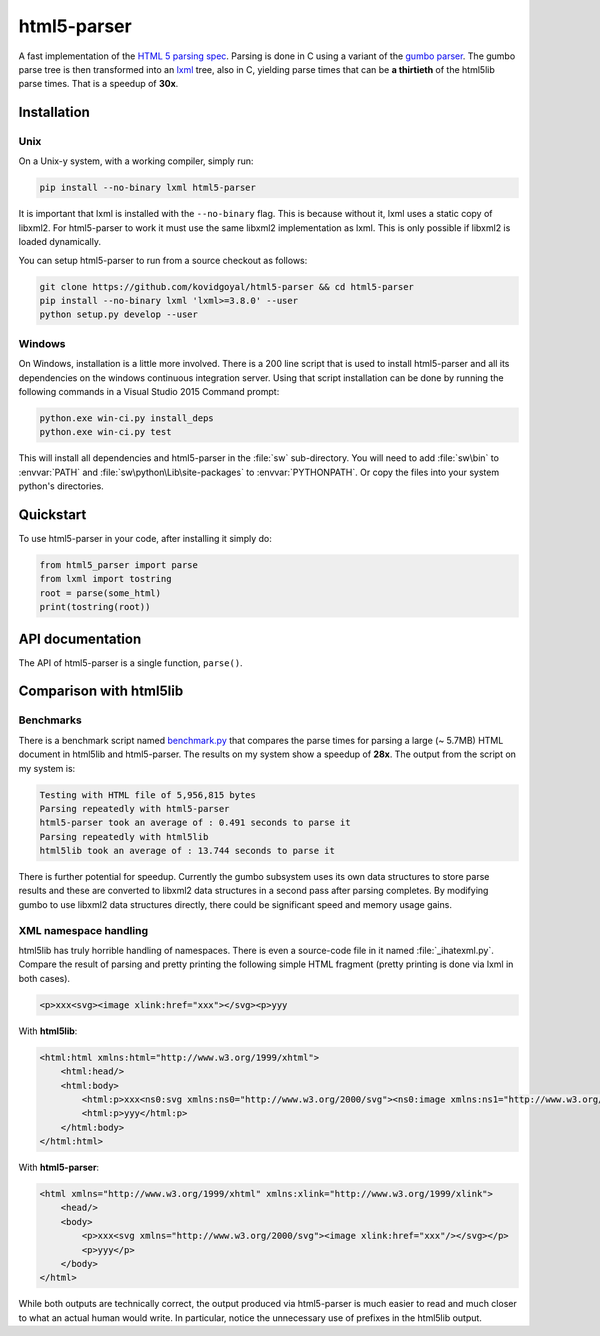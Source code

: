 html5-parser
================

|pypi| |unix_build| |windows_build|

A fast implementation of the `HTML 5 parsing spec
<https://www.w3.org/TR/html5/syntax.html#parsing>`_. Parsing is done in C using
a variant of the `gumbo parser <https://github.com/google/gumbo-parser>`_. The
gumbo parse tree is then transformed into an `lxml <http://lxml.de/>`_ tree, also
in C, yielding parse times that can be **a thirtieth** of the html5lib parse
times. That is a speedup of **30x**.


Installation
--------------

Unix
^^^^^^

On a Unix-y system, with a working compiler, simply run:

.. code-block:: bash

    pip install --no-binary lxml html5-parser

It is important that lxml is installed with the ``--no-binary`` flag. This is
because without it, lxml uses a static copy of libxml2. For html5-parser to
work it must use the same libxml2 implementation as lxml. This is only possible
if libxml2 is loaded dynamically.

You can setup html5-parser to run from a source checkout as follows:

.. code-block:: bash

    git clone https://github.com/kovidgoyal/html5-parser && cd html5-parser
    pip install --no-binary lxml 'lxml>=3.8.0' --user
    python setup.py develop --user

Windows
^^^^^^^^

On Windows, installation is a little more involved. There is a 200 line script
that is used to install html5-parser and all its dependencies on the windows
continuous integration server. Using that script installation can be done by
running the following commands in a Visual Studio 2015 Command prompt:


.. code-block:: bat

    python.exe win-ci.py install_deps
    python.exe win-ci.py test

This will install all dependencies and html5-parser in the :file:`sw`
sub-directory. You will need to add :file:`sw\bin` to :envvar:`PATH` and
:file:`sw\python\Lib\site-packages` to :envvar:`PYTHONPATH`. Or copy the files
into your system python's directories.


Quickstart
-------------

To use html5-parser in your code, after installing it simply do:

.. code-block:: python
    
    from html5_parser import parse
    from lxml import tostring
    root = parse(some_html)
    print(tostring(root))


API documentation
------------------

The API of html5-parser is a single function, ``parse()``.

.. function:: html5_parser.parse(html, transport_encoding=None, namespace_elements=False, fallback_encoding=None, keep_doctype=True, maybe_xhtml=False, stack_size=16 * 1024)

    Parse the specified :attr:`html` and return the parsed representation.

    :param html: The HTML to be parsed. Can be either bytes or a unicode string.

    :param transport_encoding: If specified, assume the passed in bytes are in this encoding.
        Ignored if :attr:`html` is unicode.

    :param namespace_elements:
        Add XML namespaces when parsing so that the resulting tree is XHTML.

    :param fallback_encoding: If no encoding could be detected, then use this encoding.
        Defaults to an encoding based on system locale.

    :param keep_doctype: Keep the <DOCTYPE> (if any).

    :param maybe_xhtml: Useful when it is unknown if the HTML to be parsed is
        actually XHTML. Changes the HTML 5 parsing algorithm to be more
        suitable for XHTML. In particular handles self-closed CDATA elements.
        So a ``<title/>`` or ``<style/>`` in the HTML will not completely break
        parsing.

    :param stack_size: The initial size (number of items) in the stack. The
        default is sufficient to avoid memory allocations for all but the
        largest documents.


Comparison with html5lib
-----------------------------

Benchmarks
^^^^^^^^^^^^^^

There is a benchmark script named `benchmark.py
<https://github.com/kovidgoyal/html5-parser/blob/master/benchmark.py>`_ that compares the
parse times for parsing a large (~ 5.7MB) HTML document in html5lib and
html5-parser. The results on my system show a speedup of **28x**. The output
from the script on my system is:

.. code-block:: none

    Testing with HTML file of 5,956,815 bytes
    Parsing repeatedly with html5-parser
    html5-parser took an average of : 0.491 seconds to parse it
    Parsing repeatedly with html5lib
    html5lib took an average of : 13.744 seconds to parse it

There is further potential for speedup. Currently the gumbo subsystem uses
its own data structures to store parse results and these are converted to
libxml2 data structures in a second pass after parsing completes. By modifying gumbo
to use libxml2 data structures directly, there could be significant speed and
memory usage gains.

XML namespace handling
^^^^^^^^^^^^^^^^^^^^^^^^

html5lib has truly horrible handling of namespaces. There is even a source-code
file in it named :file:`_ihatexml.py`. Compare the result of parsing and pretty
printing the following simple HTML fragment (pretty printing is done via lxml in both
cases).

.. code-block:: html

    <p>xxx<svg><image xlink:href="xxx"></svg><p>yyy

With **html5lib**:

.. code-block:: html

    <html:html xmlns:html="http://www.w3.org/1999/xhtml">
        <html:head/>
        <html:body>
            <html:p>xxx<ns0:svg xmlns:ns0="http://www.w3.org/2000/svg"><ns0:image xmlns:ns1="http://www.w3.org/1999/xlink" ns1:href="xxx"/></ns0:svg></html:p>
            <html:p>yyy</html:p>
        </html:body>
    </html:html> 

With **html5-parser**:

.. code-block:: html

    <html xmlns="http://www.w3.org/1999/xhtml" xmlns:xlink="http://www.w3.org/1999/xlink">
        <head/>
        <body>
            <p>xxx<svg xmlns="http://www.w3.org/2000/svg"><image xlink:href="xxx"/></svg></p>
            <p>yyy</p>
        </body>
    </html>

While both outputs are technically correct, the output produced via
html5-parser is much easier to read and much closer to what an actual human
would write. In particular, notice the unnecessary use of prefixes in
the html5lib output.


.. |pypi| image:: https://img.shields.io/pypi/v/html5-parser.svg?label=version
    :target: https://pypi.python.org/pypi/html5-parser
    :alt: Latest version released on PyPi

.. |unix_build| image:: https://api.travis-ci.org/kovidgoyal/html5-parser.svg
    :target: http://travis-ci.org/kovidgoyal/html5-parser
    :alt: Build status of the master branch on Unix

.. |windows_build|  image:: https://ci.appveyor.com/api/projects/status/github/kovidgoyal/html5-parser?svg=true
    :target: https://ci.appveyor.com/project/kovidgoyal/html5-parser
    :alt: Build status of the master branch on Windows
